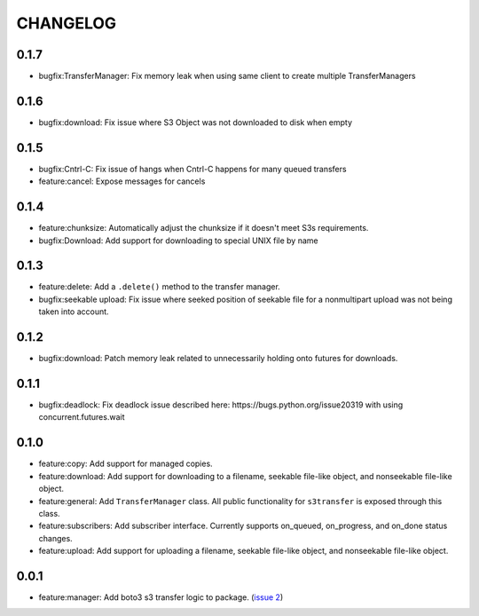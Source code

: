 =========
CHANGELOG
=========

0.1.7
=====

* bugfix:TransferManager: Fix memory leak when using same client to create multiple TransferManagers


0.1.6
=====

* bugfix:download: Fix issue where S3 Object was not downloaded to disk when empty


0.1.5
=====

* bugfix:Cntrl-C: Fix issue of hangs when Cntrl-C happens for many queued transfers
* feature:cancel: Expose messages for cancels


0.1.4
=====

* feature:chunksize: Automatically adjust the chunksize if it doesn't meet S3s requirements.
* bugfix:Download: Add support for downloading to special UNIX file by name


0.1.3
=====

* feature:delete: Add a ``.delete()`` method to the transfer manager.
* bugfix:seekable upload: Fix issue where seeked position of seekable file for a nonmultipart upload was not being taken into account.


0.1.2
=====

* bugfix:download: Patch memory leak related to unnecessarily holding onto futures for downloads.


0.1.1
=====

* bugfix:deadlock: Fix deadlock issue described here: https://bugs.python.org/issue20319 with using concurrent.futures.wait


0.1.0
=====

* feature:copy: Add support for managed copies.
* feature:download: Add support for downloading to a filename, seekable file-like object, and nonseekable file-like object.
* feature:general: Add ``TransferManager`` class. All public functionality for ``s3transfer`` is exposed through this class.
* feature:subscribers: Add subscriber interface. Currently supports on_queued, on_progress, and on_done status changes.
* feature:upload: Add support for uploading a filename, seekable file-like object, and nonseekable file-like object.


0.0.1
=====

* feature:manager: Add boto3 s3 transfer logic to package. (`issue 2 <https://github.com/boto/s3transfer/pull/2>`__)

